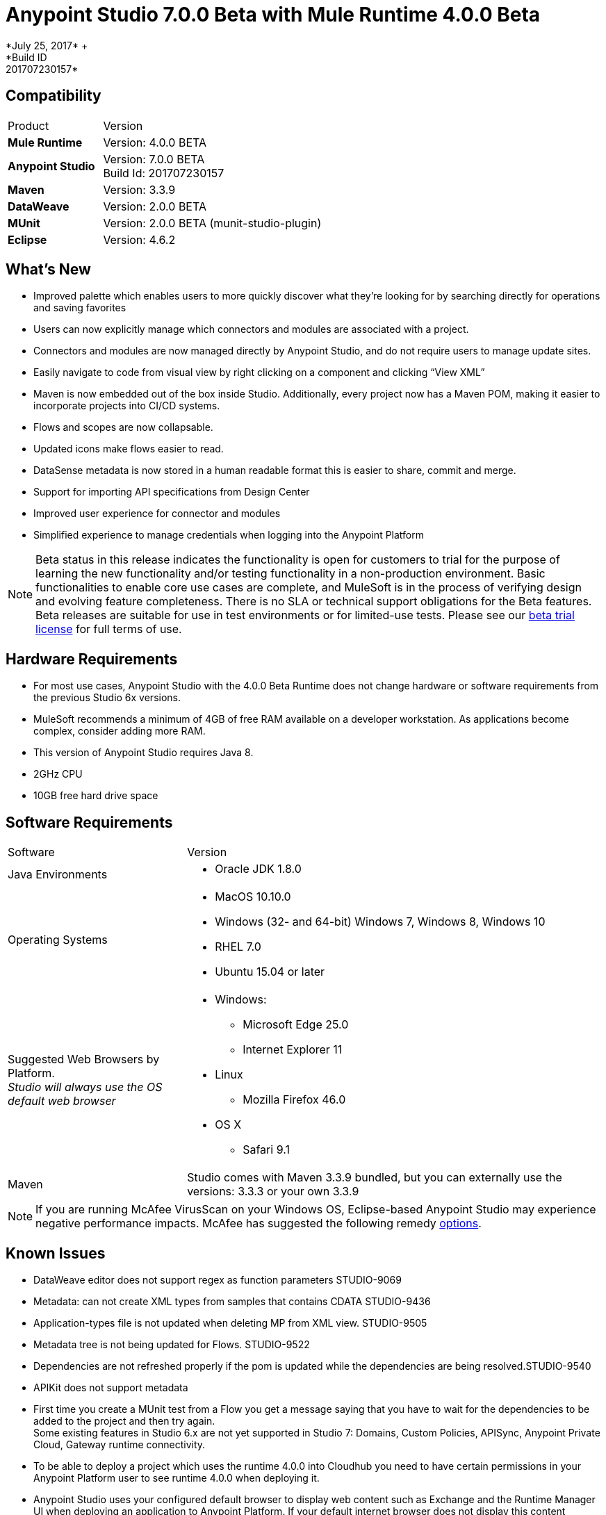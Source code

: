 = Anypoint Studio 7.0.0 Beta with Mule Runtime 4.0.0 Beta
*July 25, 2017* +
*Build ID: 201707230157*

== Compatibility

[cols="30a,70a"]
|===
| Product | Version
| *Mule Runtime*
| Version: 4.0.0 BETA

|*Anypoint Studio*
|Version: 7.0.0 BETA  +
Build Id: 201707230157

|*Maven*
|Version: 3.3.9

|*DataWeave* +
|Version: 2.0.0 BETA

|*MUnit* +
|Version: 2.0.0 BETA (munit-studio-plugin)

|*Eclipse* +
|Version: 4.6.2

|===

== What's New

* Improved palette which enables users to more quickly discover what they’re looking for by searching directly for operations and saving favorites
* Users can now explicitly manage which connectors and modules are associated with a project.
* Connectors and modules are now managed directly by Anypoint Studio, and do not require users to manage update sites.
* Easily navigate to code from visual view by right clicking on a component and clicking “View XML”
* Maven is now embedded out of the box inside Studio. Additionally, every project now has a Maven POM, making it easier to incorporate projects into CI/CD systems.
* Flows and scopes are now collapsable.
* Updated icons make flows easier to read.
* DataSense metadata is now stored in a human readable format this is easier to share, commit and merge.
* Support for importing API specifications from Design Center
* Improved user experience for connector and modules
* Simplified experience to manage credentials when logging into the Anypoint Platform


[NOTE]
--
Beta status in this release indicates the functionality is open for customers to trial for the purpose of learning the new functionality and/or testing functionality in a non-production environment. Basic functionalities to enable core use cases are complete, and MuleSoft is in the process of verifying design and evolving feature completeness. There is no SLA or technical support obligations for the Beta features. Beta releases are suitable for use in test environments or for limited-use tests.  Please see our link:https://www.mulesoft.com/legal/product-trial-commercialfree-licenses[beta trial license] for full terms of use.
--

== Hardware Requirements

* For most use cases, Anypoint Studio with the 4.0.0 Beta Runtime does not change hardware or software requirements from the previous Studio 6x versions.
* MuleSoft recommends a minimum of 4GB of free RAM available on a developer workstation. As applications become complex, consider adding more RAM.
* This version of Anypoint Studio requires Java 8.

* 2GHz CPU
* 10GB free hard drive space

== Software Requirements

[cols="30a,70a"]
|===
| Software | Version
|Java Environments
| * Oracle JDK 1.8.0
|Operating Systems |* MacOS 10.10.0 +
* Windows (32- and 64-bit) Windows 7, Windows 8, Windows 10 +
* RHEL 7.0 +
* Ubuntu 15.04 or later
|Suggested Web Browsers by Platform. +
_Studio will always use the OS default web browser_ | * Windows: +
** Microsoft Edge 25.0  +
** Internet Explorer 11 +
* Linux +
** Mozilla Firefox 46.0  +
* OS X +
** Safari 9.1
| Maven
| Studio comes with Maven 3.3.9 bundled, but you can externally use the versions: 3.3.3 or your own  3.3.9
|===

[NOTE]
--
If you are running McAfee VirusScan on your Windows OS, Eclipse-based Anypoint Studio may experience negative performance impacts. McAfee has suggested the following remedy link:https://kc.mcafee.com/corporate/index?page=content&id=KB58727[options].
--

== Known Issues

* DataWeave editor does not support regex as function parameters STUDIO-9069
* Metadata: can not create XML types from samples that contains CDATA STUDIO-9436
* Application-types file is not updated when deleting MP from XML view. STUDIO-9505
* Metadata tree is not being updated for Flows. STUDIO-9522
* Dependencies are not refreshed properly if the pom is updated while the dependencies are being resolved.STUDIO-9540
* APIKit does not support metadata
* First time you create a MUnit test from a Flow you get a message saying that you have to wait for the dependencies to be added to the project and then try again. +
Some existing features in Studio 6.x are not yet supported in Studio 7: Domains, Custom Policies, APISync, Anypoint Private Cloud, Gateway runtime connectivity.
* To be able to deploy a project which uses the runtime 4.0.0 into Cloudhub you need to have certain permissions in your Anypoint Platform user to see runtime 4.0.0 when deploying it.
* Anypoint Studio uses your configured default browser to display web content such as Exchange and the Runtime Manager UI when deploying an application to Anypoint Platform. If your default internet browser does not display this content correctly, you can configure Anypoint Studio to use a Mozilla/XULRunner runtime environment as the underlying renderer for the Web UI. See link:/anypoint-studio/v/7.1/faq-default-browser-config[Troubleshooting Issues with Your Default OS Browser] for more information.
* Mule modules needs to provide icons, today many of the modules have the generic icon. MULE-11437
* XML Metadata is not generated correctly when the provided sample has namespaces. MULE-12859
* Validation error when required attribute is written with double quotes in a Choice expression. STUDIO-9386
* Generated UI in Mule properties editors for Modules that use Map<String,List<String>> type of structures such as MongoDB will not work. STUDIO-9570
* Includes are not resolved correctly when creating a new apikit project.  STUDIO-9573
* Running application "Pom.xml" is not updated when changing dependencies. STUDIO-9148
* Mule plugins with snapshot versions should always be regenerated.STUDIO-8716
* DataSense does not work for connectors not shipped with Studio. STUDIO-9591

== Migration Guide

Studio 7 only supports Mule 4 projects. The structure of the project, export format, XML and scripting language are different. For the beta, users must migrate Mule 3 projects to Mule 4 manually, before they can be used in Studio 7. Please see the Mule migration guide for more information.


== JIRA Ticket List for Anypoint Studio

=== Tasks

* STUDIO-5560 - Make all containers collapsible
* STUDIO-6797 - Define embedded documentation experience
* STUDIO-7505 - Move to java 8
* STUDIO-7664 - Update autocompletion to use the new Metadata Model
* STUDIO-7665 - Update studio metadata cache to use the new Medatada model
* STUDIO-7666 - POC: Have a mule running in background to make datasense requests
* STUDIO-7667 - Update Metadata explorer to use the new Medata Data model
* STUDIO-7668 - Define migration strategy for metadata
* STUDIO-7669 - Update Studio metadata propagation to use the new metadata model
* STUDIO-7670 - Create a Datasense Mule agent client
* STUDIO-7675 - Create Metadata request using the new Metadata model
* STUDIO-7767 - Update SAP Connector to generate the new metadata model
* STUDIO-8058 - Load extension from mule server
* STUDIO-8059 - Remove datamapper code from studio 7 branch
* STUDIO-8066 - Use RAML parser v2 for RAML 0.8
* STUDIO-8093 - POC: Change studio model to use the native XML editor model
* STUDIO-8119 - Add MUnit to studio 7 build when there is a mule 4 working version
* STUDIO-8141 - Add mechanism to override editors provided by connectors
* STUDIO-8288 - Remove black list when all elements are in place
* STUDIO-8356 - Use the DisplayName property provided by the extensions to generate the caption
* STUDIO-8360 - Rename icons so that they match the name of the generated ones
* STUDIO-8361 - Create a sockets icon for Mule 4
* STUDIO-8362 - Refactor icons cache
* STUDIO-8377 - Define UI for configuring elements that can be defined inline, globaly or by expression
* STUDIO-8400 - Reduce maven startup/download time (prepackage m2 repo)
* STUDIO-8401 - Add Mule extensions to project from exchange
* STUDIO-8406 - Add test connecton in SDK generated editor, for extensions that have connection providers
* STUDIO-8434 - Review validation connector for mule 4
* STUDIO-8436 - Review DFL test for mule 4
* STUDIO-8452 - Add an option to collapse or expand all flows/containers
* STUDIO-8458 - Add an APIKit version compatible with mule 4
* STUDIO-8568 - Review with Mule, what core modules will be handled as external modules
* STUDIO-8622 - ExtensionModel should be loaded using the runtime-tooling-client
* STUDIO-8665 - DW: validate Drag and Drop code generation changes
* STUDIO-8709 - Remove zip type from mule plugin dependencias, as we need to depend from jars
* STUDIO-8729 - Add a maven populate task for mule-plugins that don't come with the distribution
* STUDIO-8752 - Verify that extension's streaming strategy is correctly integrated
* STUDIO-8777 - Remove transactional element
* STUDIO-8786 - Remove OGNL Expression Language
* STUDIO-8787 - Rename attributes that changed in mule core xsd
* STUDIO-8789 - Remove threading profile as child element
* STUDIO-8790 - Remove unsupported elements
* STUDIO-8791 - Remove jersey module from Studio 7
* STUDIO-8792 - Remove validations module from mule 4
* STUDIO-8815 - Rename block scope to try
* STUDIO-8816 - Reenable custom metadata actions in DW
* STUDIO-8821 - Remove poll-wrapping options
* STUDIO-8828 - Define the design for the Properties View "Shell"
* STUDIO-8834 - Define the design for field validation
* STUDIO-8835 - Make a list of all generated UI cases
* STUDIO-8836 - Define the design for each generated UI case
* STUDIO-8842 - Understand the HTTP Listener/Request domain model
* STUDIO-8843 - Mockups of HTTP Request general properties
* STUDIO-8844 - Mocks for HTTP configuration Overrides
* STUDIO-8845 - Mocks for HTTP Listener configuration overrides
* STUDIO-8846 - Mocks for HTTP Listener response Settings
* STUDIO-8847 - Spike on incorporating custom editor components
* STUDIO-8848 - Change Exchange URL to version 2.0 by default
* STUDIO-8859 - DW: Change grammar according to new DW schema
* STUDIO-8916 - Remove Watermark (Poll)
* STUDIO-8917 - Remove Flow processing Strategy
* STUDIO-8918 - Rename idempotent redelivery policy in Studio to Redelivery Policy
* STUDIO-8932 - Make the "Map to" field editable.
* STUDIO-8933 - Remove "Add libraries..." option
* STUDIO-8936 - Use Mule 4 M6/SNAPSHOT in Studio 7
* STUDIO-8937 - Update Eclipse framework to 4.6.3
* STUDIO-8948 - Change mule-app.properties to mule-artifact.properties
* STUDIO-8953 - Create icon grid & guidelines
* STUDIO-8954 - Improve DataSense fetching and propagation performance
* STUDIO-8958 - Technical Spike on APIKit Console integration
* STUDIO-8964 - Update of HTTP Request mocks based on feedback
* STUDIO-9010 - Review Metadata related UX when for some reason the Service mule instance can not be started
* STUDIO-9026 - Automatic repository/credentials management for Exchange in pom.xml
* STUDIO-9027 - When adding extensions from Exchange, required extensions should be informed/added
* STUDIO-9039 - Remove CXF from Studio
* STUDIO-9056 - Remove Anypoint Platform for Apis preference page.
* STUDIO-9059 - Bundle core modules in Studio 7
* STUDIO-9083 - Create/migrate missing Canvas/Palette icon images
* STUDIO-9156 - Remove Context Properties Placeholder from Global Elements
* STUDIO-9159 - Make RAML 1.0 default in Studio 7
* STUDIO-9189 - Remove src/main/api folder from the project structure
* STUDIO-9193 - Remove analytics preference page and Make Studio better pop up for Beta
* STUDIO-9194 - Remove OnPrem preference page for Beta
* STUDIO-9197 - Remove Connectors preference page
* STUDIO-9206 - Boolean Field Improvements
* STUDIO-9240 - Remove compatibility icons from new project dialog
* STUDIO-9241 - Remove XSD Validations option from Preference menu
* STUDIO-9288 - Point embedded container repository to Mule Beta Version
* STUDIO-9291 - Update What's new for Studio 7 BETA
* STUDIO-9395 - Bundle Embedded Container EE dependencies
* STUDIO-9429 - Define which Update sites will come with Studio 7 BETA
* STUDIO-9468 - Update log4j template
* STUDIO-9495 - Improvements in UI for Publish to Exchange fields
* STUDIO-9529 - Inline & Tables - size by default (Beta fix)
* STUDIO-9561 - Remove Publish to Exchange option
* STUDIO-9491 - Implement improvement of message when overwriting files from Design System

=== Enhancement Request

* STUDIO-7436 - Allow studio to discover and instantiate ExtensionModels
* STUDIO-7525 - Add support for SDK message sources
* STUDIO-7593 - Support SDK maps
* STUDIO-7655 - Support new Metadata Model when generating editor for extensions
* STUDIO-7750 - Create new metadata model from JSON Example
* STUDIO-7751 - Create new metadata model from XML Example
* STUDIO-7752 - Create new metadata model from CSV
* STUDIO-7753 - Create new metadata model from custom MAP
* STUDIO-7764 - Allow mule4 extensions to show operations by configuration
* STUDIO-7966 - Refresh operations combo when the config changes
* STUDIO-8172 - Add support for inline TLS Context editor when generating editors for extensions
* STUDIO-8181 - Support New Mule Message
* STUDIO-8204 - Add New Mule 4 External Connectors
* STUDIO-8342 - Improve UX when configuring optional boolean fields
* STUDIO-8344 - Load the Types from the extension model types field
* STUDIO-8348 - Define UI for org.mule.runtime.api.metadata.MediaType for generated editors.xml
* STUDIO-8359 - Use the @Placement information to generate the extensionsUI
* STUDIO-8388 - Use the display name to populate the combos for the connection providers
* STUDIO-8413 - Implement DataSense fetching and propagation
* STUDIO-8429 - Spike on Custom HTTP Editor UI
* STUDIO-8457 - Provide some feedback to the user when terminating a mule
* STUDIO-8480 - Implement type fetching for DataSense
* STUDIO-8490 - Add support for Metadata in new extensions when generating editors.xml
* STUDIO-8529 - DW 2.0 editor changes for Studio 7
* STUDIO-8544 - Spike on how to enable Mule Modules (external contribution) to contribute to the error handling
* STUDIO-8567 - Add UI support for external libraries for SDK Mule Modules
* STUDIO-8575 - Add support for SDK Notifications Module
* STUDIO-8642 - Palette: add ability to search modules in exchange and add them to the Pom / Palette
* STUDIO-8662 - DW: Add the ability to create variables in the input tree and define it's type as well as Payload Type
* STUDIO-8663 - DW: adapt Sample Data editor
* STUDIO-8664 - DW: adapt preview to DW 2.0
* STUDIO-8669 - Editors: Calculate Spacing based on the longest string in a group
* STUDIO-8672 - Editors: Radio Booleans should have a default value set
* STUDIO-8674 - Editors: Radio booleans should have a None / Default option to be selected
* STUDIO-8679 - Editors: Background in Validation global config Radio Buttons is too dark
* STUDIO-8682 - Allow user to go to the search result list from the search filter when hitting down
* STUDIO-8684 - Improve labels for favorites when there are name collisions
* STUDIO-8698 - Improve tabs order for generated editors
* STUDIO-8764 - Mule app project should come with a mule-application.json instead of a mule-deploy.properties
* STUDIO-8775 - Add support for DW inside multiline text editors
* STUDIO-8817 - Improve autogenerated global config UI
* STUDIO-8818 - Improve properties UX
* STUDIO-8820 - Change Poll from scope to MP
* STUDIO-8827 - Move Studio icons to a separate plugin
* STUDIO-8829 - Remove old themes/have only one theme
* STUDIO-8832 - Change old icons
* STUDIO-8837 - Spike on Custom Editors for Studio
* STUDIO-8838 - Support for adding required libraries to components in pom.xml
* STUDIO-8854 - Support publish Studio projects to Exchange 2.0
* STUDIO-8856 - Add support for consumption of Smart Connectors
* STUDIO-8858 - Add Custom Types support for DataSense (CSV, XML, JSON, Objects)
* STUDIO-8863 - Get Templates/Examples from Exchange 2.0
* STUDIO-8895 - Search for Modules from Exchange: Environment setup / test data.
* STUDIO-8897 - Search for Modules from Exchange. Define UI/UX.
* STUDIO-8898 - Search for Modules from Exchange. Create Client.
* STUDIO-8901 - Change mule-deploy.properties to mule-app.json.
* STUDIO-8902 - Bundle Packager M3 into Studio
* STUDIO-8903 - Threading Configuration improvements
* STUDIO-8904 - Define how to show MUnit in the palette
* STUDIO-8905 - Add support for MUnit Assertions DSL
* STUDIO-8906 - Add support for MUnit Mocking DSL
* STUDIO-8907 - Add support for MUnit Error Handling
* STUDIO-8908 - MUnit Test Tagging
* STUDIO-8909 - Run MUnit tests in Studio 7
* STUDIO-8910 - Review Studio Project export
* STUDIO-8911 - Import a standard Studio project from exported file
* STUDIO-8920 - Migrate idempotent-message-filter to new element
* STUDIO-8922 - DataSense fetching and propagation for WSC
* STUDIO-8923 - Implement Custom HTTP Editor for Request
* STUDIO-8926 - Modify New Project dialog to support APIKit for Mule 4
* STUDIO-8927 - Use APIKit for Mule 4 to scaffold new projects based on Raml files
* STUDIO-8947 - Allow decorating bottom-right and bottom-left sides of a container
* STUDIO-8962 - Error Handling: Extension model based editors must use this base element in order to support Error Mappings
* STUDIO-8965 - Change default log4j2-test.xml
* STUDIO-9018 - Trigger plugin resolution when modifying pom through MavenMuleProjectDecorator
* STUDIO-9050 - Review support for the different kind of mule-application packages
* STUDIO-9095 - Put the host and port fields on the top of the section in the HTTP global configuration
* STUDIO-9117 - HTTP Request: add None placeholder to the Combo options in Proxy, Authentication and Reconnection
* STUDIO-9129 - [Publish to Exchange 2.0] Create a dialog with artifact type, progress bar, information and cancellation button
* STUDIO-9131 - [Publish to Exchange 2.0] Show an Exchange 2.0 link to the artifact after a successful publishing
* STUDIO-9132 - [Publish to Exchange 2.0] Create reusable Login Widget
* STUDIO-9141 - [VCS integration] Add support for "Import from VCS"
* STUDIO-9155 - [Autogenerated UX] Use tabs in editors to prevent long lists of attributes.
* STUDIO-9157 - Adapt to changes in the transform element.
* STUDIO-9158 - Adapt changes done to the scheduler component
* STUDIO-9195 - Create feature to package EmbeddedContainer required libraries
* STUDIO-9257 - Upgrade mule maven plugin version property name on app pom
* STUDIO-9340 - Improve message for overwriting the file when importing from Design System
* STUDIO-9404 - [VCS] Add validation when there are not projects listed for that business group
* STUDIO-9405 - [VCS] "Show more" button should not be displayed when there are not more projects to show.

=== Epic

* STUDIO-8290 - Palette Re-design
* STUDIO-8364 - Error Handling
* STUDIO-8374 - Maven Support in Studio 7
* STUDIO-8409 - Connectivity Testing & DataSense Epic for Studio 7
* STUDIO-8422 - DWEL in Studio 7
* STUDIO-8444 - Exchange 2.0 - Studio 7.0 Integration
* STUDIO-8607 - Custom HTTP Editors
* STUDIO-8619 - Improve generated Editors
* STUDIO-8819 - Mule 4 syntax changes
* STUDIO-8822 - ApiKit integration for Studio 7
* STUDIO-8823 - MUnit integration for Studio 7

== See Also

* https://forums.mulesoft.com[MuleSoft Forum]
* https://support.mulesoft.com[Contact MuleSoft Support]
